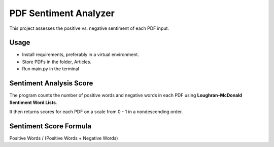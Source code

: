 PDF Sentiment Analyzer
============================================================================
This project assesses the positive vs. negative sentiment of each PDF input.

Usage
----------------------------------------------------------------------------
* Install requirements, preferably in a virtual environment.
* Store PDFs in the folder, Articles.
* Run main.py in the terminal

Sentiment Analysis Score
----------------------------------------------------------------------------
The program counts the number of positive words and negative words in each 
PDF using **Loughran-McDonald Sentiment Word Lists**. 

It then returns scores for each PDF on a scale from 0 - 1 in a 
nondescending order.

Sentiment Score Formula
----------------------------------------------------------------------------

Positive Words / (Positive Words + Negative Words)